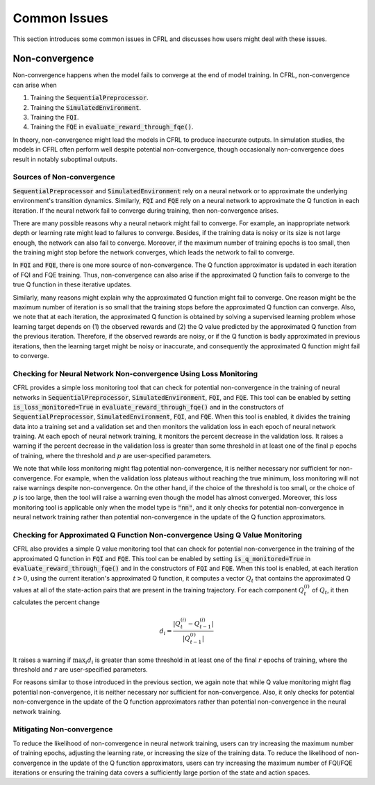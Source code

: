 Common Issues
=======================

This section introduces some common issues in CFRL and discusses how 
users might deal with these issues.

Non-convergence
-----------------------

Non-convergence happens when the model fails to converge 
at the end of model training. In CFRL, non-convergence can arise when

1. Training the :code:`SequentialPreprocessor`.
2. Training the :code:`SimulatedEnvironment`.
3. Training the :code:`FQI`.
4. Training the :code:`FQE` in :code:`evaluate_reward_through_fqe()`.

In theory, non-convergence might lead the models in CFRL to produce 
inaccurate outputs. In simulation studies, the models in CFRL often perform 
well despite potential non-convergence, though occasionally non-convergence 
does result in notably suboptimal outputs.

Sources of Non-convergence
~~~~~~~~~~~~~~~~~~~~~~~

:code:`SequentialPreprocessor` and :code:`SimulatedEnvironment` rely on a 
neural network or to approximate the underlying environment's transition 
dynamics. Similarly, :code:`FQI` and :code:`FQE` rely 
on a neural network to approximate the Q function in each iteration. 
If the neural network fail to converge during training, then 
non-convergence arises. 

There are many possible reasons why a neural network might fail 
to converge. For example, an inappropriate network depth or learning rate 
might lead to failures to converge. Besides, if the training data is 
noisy or its size is not large enough, the network can also fail to 
converge. Moreover, if the maximum number of training epochs is too small, 
then the training might stop before the network converges, which leads 
the network to fail to converge.

In :code:`FQI` and :code:`FQE`, there is one more source of 
non-convergence. The Q function approximator is updated in each iteration 
of FQI and FQE training. Thus, non-convergence can also arise if the 
approximated Q function fails to converge to the true Q function in these 
iterative updates.

Similarly, many reasons might explain why the approximated Q function 
might fail to converge. One reason might be the maximum number of iteration 
is so small that the training stops before the approximated Q function can 
converge. Also, we note that at each iteration, the approximated Q function 
is obtained by solving a supervised learning problem whose learning target 
depends on (1) the observed rewards and (2) the Q value predicted by the 
approximated Q function from the previous iteration. Therefore, if the 
observed rewards are noisy, or if the Q function is badly approximated 
in previous iterations, then the learning target might be noisy or 
inaccurate, and consequently the approximated Q function might fail to 
converge.

Checking for Neural Network Non-convergence Using Loss Monitoring
~~~~~~~~~~~~~~~~~~~~~~~~

CFRL provides a simple loss monitoring tool that can check for potential non-convergence 
in the training of neural networks in :code:`SequentialPreprocessor`, 
:code:`SimulatedEnvironment`, :code:`FQI`, and :code:`FQE`. This tool can 
be enabled by setting :code:`is_loss_monitored=True` in 
:code:`evaluate_reward_through_fqe()` and in the constructors of 
:code:`SequentialPreprocessor`, :code:`SimulatedEnvironment`, :code:`FQI`, 
and :code:`FQE`. When this tool is enabled, it divides the training data into 
a training set and a validation set and then monitors the validation loss in 
each epoch of neural network training. At each epoch of neural network 
training, it monitors the percent decrease in the validation loss. It raises 
a warning if the percent decrease in the validation loss is greater than some 
threshold in at least one of the final :math:`p` epochs of training, where 
the threshold and :math:`p` are user-specified parameters.

We note that while loss monitoring might flag potential non-convergence, it is 
neither necessary nor sufficient for non-convergence. For example, when the 
validation loss plateaus without reaching the true minimum, loss monitoring will 
not raise warnings despite non-convergence. On the other hand, if the choice of 
the threshold is too small, or the choice of :math:`p` is too large, then the 
tool will raise a warning even though the model has almost converged. Moreover, 
this loss monitoring tool is applicable only when the model type is :code:`"nn"`, 
and it only checks for potential non-convergence in neural network training 
rather than potential non-convergence in the update of the Q function approximators.

Checking for Approximated Q Function Non-convergence Using Q Value Monitoring
~~~~~~~~~~~~~~~~~~~~~~~~

CFRL also provides a simple Q value monitoring tool that can check for potential non-convergence 
in the training of the approximated Q function in :code:`FQI` and :code:`FQE`. 
This tool can be enabled by setting :code:`is_q_monitored=True` in 
:code:`evaluate_reward_through_fqe()` and in the constructors of :code:`FQI` 
and :code:`FQE`. When this tool is enabled, at each iteration :math:`t > 0`, 
using the current iteration's approximated Q function, it computes 
a vector :math:`Q_t` that contains the approximated Q values at all of the state-action 
pairs that are present in the training trajectory. For each component 
:math:`Q_t^{(i)}` of :math:`Q_t`, it then calculates the percent change

.. math::
    d_i = \frac{|Q_t^{(i)} - Q_{t-1}^{(i)}|}{|Q_{t-1}^{(i)}|}

It raises 
a warning if :math:`\max_{i}d_i` is greater than some 
threshold in at least one of the final :math:`r` epochs of training, where 
the threshold and :math:`r` are user-specified parameters.

For reasons similar to those introduced in the previous section, we again 
note that while Q value monitoring might flag potential non-convergence, it 
is neither necessary nor sufficient for non-convergence. Also, it only checks 
for potential non-convergence in the update of the Q function approximators 
rather than potential non-convergence in the neural network training.

Mitigating Non-convergence
~~~~~~~~~~~~~~~~~~~~~~~~

To reduce the likelihood of non-convergence in neural network training, users can 
try increasing the maximum number of training epochs, adjusting the learning rate, 
or increasing the size of the training data. To reduce the likelihood of 
non-convergence in the update of the Q function approximators, users can try 
increasing the maximum number of FQI/FQE iterations or ensuring the training data 
covers a sufficiently large portion of the state and action spaces.